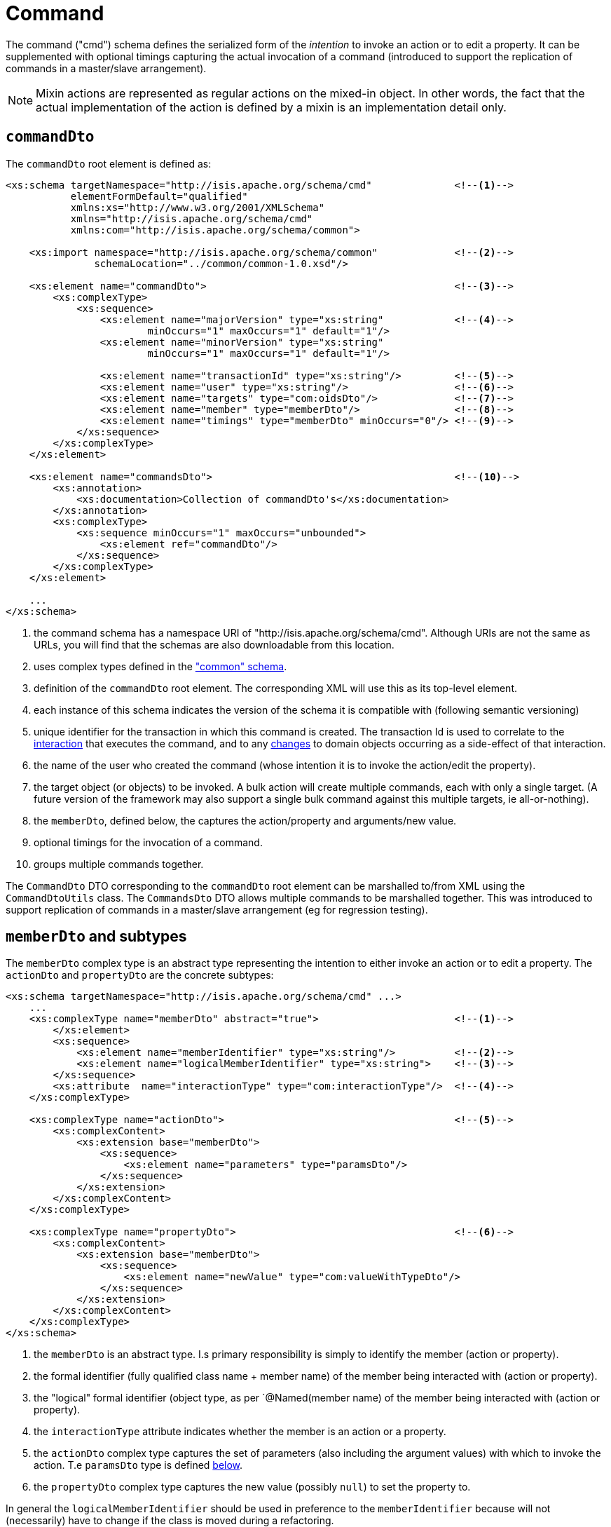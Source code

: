[[cmd]]
= Command

:Notice: Licensed to the Apache Software Foundation (ASF) under one or more contributor license agreements. See the NOTICE file distributed with this work for additional information regarding copyright ownership. The ASF licenses this file to you under the Apache License, Version 2.0 (the "License"); you may not use this file except in compliance with the License. You may obtain a copy of the License at. http://www.apache.org/licenses/LICENSE-2.0 . Unless required by applicable law or agreed to in writing, software distributed under the License is distributed on an "AS IS" BASIS, WITHOUT WARRANTIES OR  CONDITIONS OF ANY KIND, either express or implied. See the License for the specific language governing permissions and limitations under the License.
:page-partial:

The command ("cmd") schema defines the serialized form of the __intention__ to invoke an action or to edit a property.
It can be supplemented with optional timings capturing the actual invocation of a command (introduced to support the replication of commands in a master/slave arrangement).


[NOTE]
====
Mixin actions are represented as regular actions on the mixed-in object.
In other words, the fact that the actual implementation of the action is defined by a mixin is an implementation detail only.
====

== `commandDto`

The `commandDto` root element is defined as:

[source,xml]
----
<xs:schema targetNamespace="http://isis.apache.org/schema/cmd"              <!--1-->
           elementFormDefault="qualified"
           xmlns:xs="http://www.w3.org/2001/XMLSchema"
           xmlns="http://isis.apache.org/schema/cmd"
           xmlns:com="http://isis.apache.org/schema/common">

    <xs:import namespace="http://isis.apache.org/schema/common"             <!--2-->
               schemaLocation="../common/common-1.0.xsd"/>

    <xs:element name="commandDto">                                          <!--3-->
        <xs:complexType>
            <xs:sequence>
                <xs:element name="majorVersion" type="xs:string"            <!--4-->
                        minOccurs="1" maxOccurs="1" default="1"/>
                <xs:element name="minorVersion" type="xs:string"
                        minOccurs="1" maxOccurs="1" default="1"/>

                <xs:element name="transactionId" type="xs:string"/>         <!--5-->
                <xs:element name="user" type="xs:string"/>                  <!--6-->
                <xs:element name="targets" type="com:oidsDto"/>             <!--7-->
                <xs:element name="member" type="memberDto"/>                <!--8-->
                <xs:element name="timings" type="memberDto" minOccurs="0"/> <!--9-->
            </xs:sequence>
        </xs:complexType>
    </xs:element>

    <xs:element name="commandsDto">                                         <!--10-->
        <xs:annotation>
            <xs:documentation>Collection of commandDto's</xs:documentation>
        </xs:annotation>
        <xs:complexType>
            <xs:sequence minOccurs="1" maxOccurs="unbounded">
                <xs:element ref="commandDto"/>
            </xs:sequence>
        </xs:complexType>
    </xs:element>

    ...
</xs:schema>
----
<1> the command schema has a namespace URI of "http://isis.apache.org/schema/cmd".
Although URIs are not the same as URLs, you will find that the schemas are also downloadable from this location.
<2> uses complex types defined in the xref:refguide:schema:common.adoc["common" schema].
<3> definition of the `commandDto` root element.
The corresponding XML will use this as its top-level element.
<4> each instance of this schema indicates the version of the schema it is compatible with (following semantic versioning)
<5> unique identifier for the transaction in which this command is created.
The transaction Id is used to correlate to the xref:refguide:schema:ixn.adoc[interaction] that executes the command, and to any xref:refguide:schema:chg.adoc[changes] to domain objects occurring as a side-effect of that interaction.
<6> the name of the user who created the command (whose intention it is to invoke the action/edit the property).
<7> the target object (or objects) to be invoked.
A bulk action will create multiple commands, each with only a single target.
(A future version of the framework may also support a single bulk command against this multiple targets, ie all-or-nothing).
<8> the `memberDto`, defined below, the captures the action/property and arguments/new value.
<9> optional timings for the invocation of a command.
<10> groups multiple commands together.

The `CommandDto` DTO corresponding to the `commandDto` root element can be marshalled to/from XML using the `CommandDtoUtils` class.
The `CommandsDto` DTO allows multiple commands to be marshalled together.
This was introduced to support replication of commands in a master/slave arrangement (eg for regression testing).


== `memberDto` and subtypes

The `memberDto` complex type is an abstract type representing the intention to either invoke an action or to edit a property.
The `actionDto` and `propertyDto` are the concrete subtypes:


[source,xml]
----
<xs:schema targetNamespace="http://isis.apache.org/schema/cmd" ...>
    ...
    <xs:complexType name="memberDto" abstract="true">                       <!--.-->
        </xs:element>
        <xs:sequence>
            <xs:element name="memberIdentifier" type="xs:string"/>          <!--.-->
            <xs:element name="logicalMemberIdentifier" type="xs:string">    <!--.-->
        </xs:sequence>
        <xs:attribute  name="interactionType" type="com:interactionType"/>  <!--.-->
    </xs:complexType>

    <xs:complexType name="actionDto">                                       <!--.-->
        <xs:complexContent>
            <xs:extension base="memberDto">
                <xs:sequence>
                    <xs:element name="parameters" type="paramsDto"/>
                </xs:sequence>
            </xs:extension>
        </xs:complexContent>
    </xs:complexType>

    <xs:complexType name="propertyDto">                                     <!--.-->
        <xs:complexContent>
            <xs:extension base="memberDto">
                <xs:sequence>
                    <xs:element name="newValue" type="com:valueWithTypeDto"/>
                </xs:sequence>
            </xs:extension>
        </xs:complexContent>
    </xs:complexType>
</xs:schema>
----

<.> the `memberDto` is an abstract type.
I.s primary responsibility is simply to identify the member (action or property).
<.> the formal identifier (fully qualified class name + member name) of the member being interacted with (action or property).
<.> the "logical" formal identifier (object type, as per `@Named(member name) of the member being interacted with (action or property).
<.> the `interactionType` attribute indicates whether the member is an action or a property.
<.> the `actionDto` complex type captures the set of parameters (also including the argument values) with which to invoke the action.
T.e `paramsDto` type is defined xref:refguide:schema:cmd/ancillary.adoc[below].
<.> the `propertyDto` complex type captures the new value (possibly `null`) to set the property to.

In general the `logicalMemberIdentifier` should be used in preference to the `memberIdentifier` because will not (necessarily) have to change if the class is moved during a refactoring.

Note also that there is a corresponding xref:refguide:schema:ixn/memberExecutionDto.adoc[memberExecutionDto]
complex type in the "ixn" schema that is for the actual execution (capturing metrics about its execution and also the return value if an action invocation).



== Ancillary types

The schema also defines a small number of supporting types:

[source,xml]
----
<xs:schema targetNamespace="http://isis.apache.org/schema/cmd" ...>
    ...
    <xs:complexType name="paramsDto">                                       <!--.-->
        <xs:sequence minOccurs="0" maxOccurs="unbounded">
            <xs:element name="parameter" type="paramDto"/>
        </xs:sequence>
    </xs:complexType>

    <xs:complexType name="paramDto">                                        <!--.-->
        <xs:complexContent>
            <xs:extension base="com:valueWithTypeDto">
                <xs:attribute name="name" use="required" type="xs:string"/>
            </xs:extension>
        </xs:complexContent>
    </xs:complexType>
</xs:schema>
----

<.> the `paramsDto` is simply the list of parameter/arguments.
<.> the `paramDto` complex type essentially combines a parameter with its corresponding argument: a named value that has a type.
It extends the `valueWithTypeDto` complex type taken from the
xref:refguide:schema:common.adoc["common"] schema.
